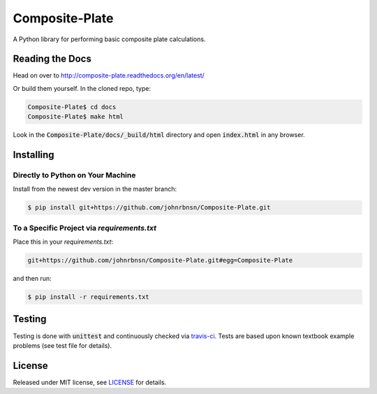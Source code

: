 ===============
Composite-Plate
===============

A Python library for performing basic composite plate calculations.

Reading the Docs
----------------
.. image:: https://readthedocs.org/projects/composite-plate/badge/?version=latest
  :target: http://composite-plate.readthedocs.org/en/latest/?badge=latest
  :alt: Documentation Status
  
Head on over to http://composite-plate.readthedocs.org/en/latest/

Or build them yourself.  In the cloned repo, type:

.. code::
  
  Composite-Plate$ cd docs
  Composite-Plate$ make html
  
Look in the :code:`Composite-Plate/docs/_build/html` directory and open :code:`index.html` in any browser.

Installing
----------
Directly to Python on Your Machine
``````````````````````````````````
Install from the newest dev version in the master branch:

.. code::
  
  $ pip install git+https://github.com/johnrbnsn/Composite-Plate.git
  
To a Specific Project via *requirements.txt*
````````````````````````````````````````````
Place this in your *requirements.txt*:

.. code::

  git+https://github.com/johnrbnsn/Composite-Plate.git#egg=Composite-Plate
  
and then run:

.. code::

  $ pip install -r requirements.txt

Testing
-------
.. image:: https://travis-ci.org/johnrbnsn/Composite-Plate.svg?branch=master
    :target: https://travis-ci.org/johnrbnsn/Composite-Plate
    
Testing is done with :code:`unittest` and continuously checked via `travis-ci <https://travis-ci.org/johnrbnsn/Composite-Plate>`_.  Tests are based upon known textbook example problems (see test file for details).  

License
-------
Released under MIT license, see `LICENSE <https://github.com/johnrbnsn/Composite-Plate/blob/master/LICENSE>`_ for details.
